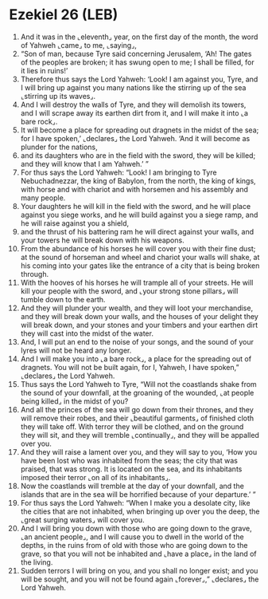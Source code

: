 * Ezekiel 26 (LEB)
:PROPERTIES:
:ID: LEB/26-EZE26
:END:

1. And it was in the ⌞eleventh⌟ year, on the first day of the month, the word of Yahweh ⌞came⌟ to me, ⌞saying⌟,
2. “Son of man, because Tyre said concerning Jerusalem, ‘Ah! The gates of the peoples are broken; it has swung open to me; I shall be filled, for it lies in ruins!’
3. Therefore thus says the Lord Yahweh: ‘Look! I am against you, Tyre, and I will bring up against you many nations like the stirring up of the sea ⌞stirring up its waves⌟.
4. And I will destroy the walls of Tyre, and they will demolish its towers, and I will scrape away its earthen dirt from it, and I will make it into ⌞a bare rock⌟.
5. It will become a place for spreading out dragnets in the midst of the sea; for I have spoken,’ ⌞declares⌟ the Lord Yahweh. ‘And it will become as plunder for the nations,
6. and its daughters who are in the field with the sword, they will be killed; and they will know that I am Yahweh.’ ”
7. For thus says the Lord Yahweh: “Look! I am bringing to Tyre Nebuchadnezzar, the king of Babylon, from the north, the king of kings, with horse and with chariot and with horsemen and his assembly and many people.
8. Your daughters he will kill in the field with the sword, and he will place against you siege works, and he will build against you a siege ramp, and he will raise against you a shield,
9. and the thrust of his battering ram he will direct against your walls, and your towers he will break down with his weapons.
10. From the abundance of his horses he will cover you with their fine dust; at the sound of horseman and wheel and chariot your walls will shake, at his coming into your gates like the entrance of a city that is being broken through.
11. With the hooves of his horses he will trample all of your streets. He will kill your people with the sword, and ⌞your strong stone pillars⌟ will tumble down to the earth.
12. And they will plunder your wealth, and they will loot your merchandise, and they will break down your walls, and the houses of your delight they will break down, and your stones and your timbers and your earthen dirt they will cast into the midst of the water.
13. And, I will put an end to the noise of your songs, and the sound of your lyres will not be heard any longer.
14. And I will make you into ⌞a bare rock⌟, a place for the spreading out of dragnets. You will not be built again, for I, Yahweh, I have spoken,” ⌞declares⌟ the Lord Yahweh.
15. Thus says the Lord Yahweh to Tyre, “Will not the coastlands shake from the sound of your downfall, at the groaning of the wounded, ⌞at people being killed⌟ in the midst of you?
16. And all the princes of the sea will go down from their thrones, and they will remove their robes, and their ⌞beautiful garments⌟ of finished cloth they will take off. With terror they will be clothed, and on the ground they will sit, and they will tremble ⌞continually⌟, and they will be appalled over you.
17. And they will raise a lament over you, and they will say to you, ‘How you have been lost who was inhabited from the seas; the city that was praised, that was strong. It is located on the sea, and its inhabitants imposed their terror ⌞on all of its inhabitants⌟.
18. Now the coastlands will tremble at the day of your downfall, and the islands that are in the sea will be horrified because of your departure.’ ”
19. For thus says the Lord Yahweh: “When I make you a desolate city, like the cities that are not inhabited, when bringing up over you the deep, the ⌞great surging waters⌟ will cover you.
20. And I will bring you down with those who are going down to the grave, ⌞an ancient people⌟, and I will cause you to dwell in the world of the depths, in the ruins from of old with those who are going down to the grave, so that you will not be inhabited and ⌞have a place⌟ in the land of the living.
21. Sudden terrors I will bring on you, and you shall no longer exist; and you will be sought, and you will not be found again ⌞forever⌟,” ⌞declares⌟ the Lord Yahweh.
